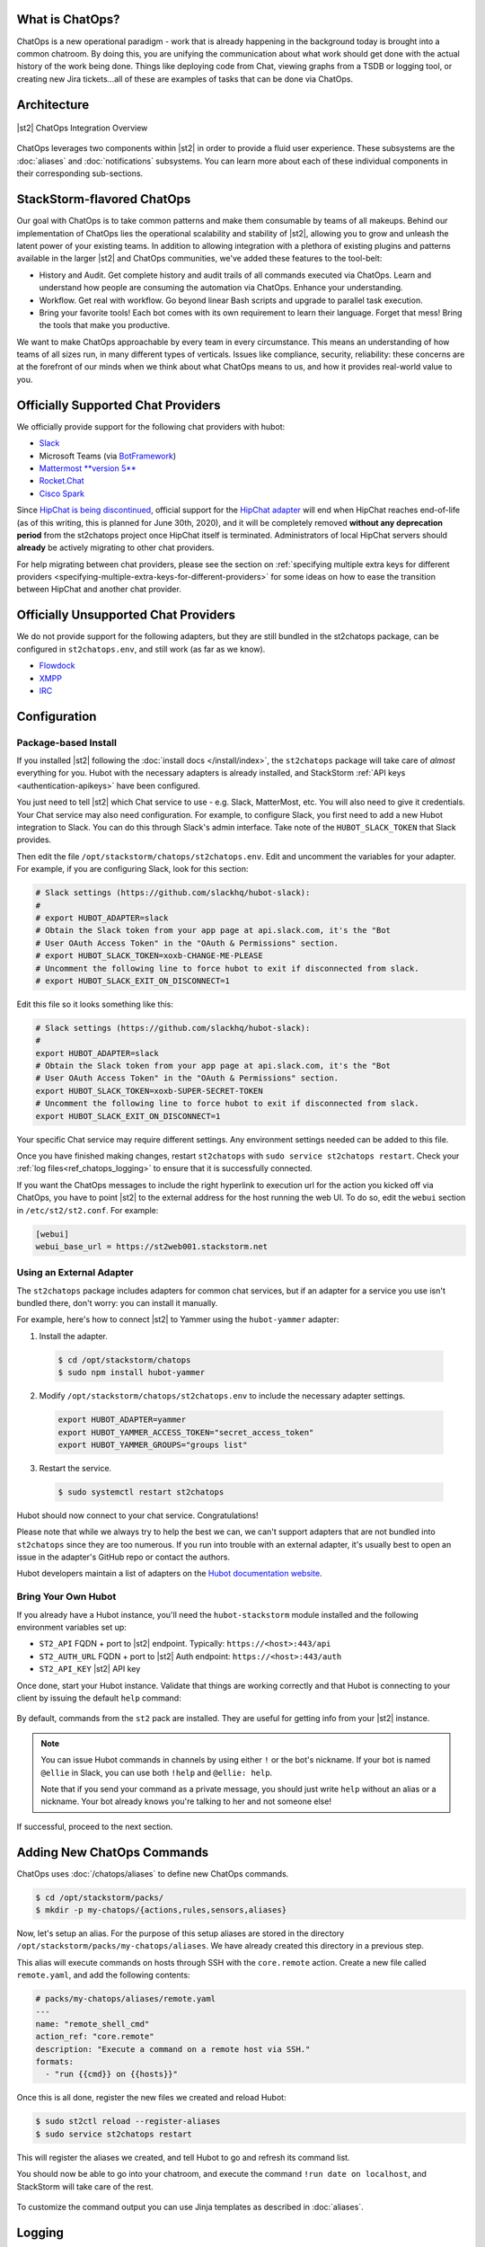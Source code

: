 .. _ref-chatops:

What is ChatOps?
================

ChatOps is a new operational paradigm - work that is already happening in the background today is
brought into a common chatroom. By doing this, you are unifying the communication about what work
should get done with the actual history of the work being done. Things like deploying code from
Chat, viewing graphs from a TSDB or logging tool, or creating new Jira tickets...all of these are
examples of tasks that can be done via ChatOps.

Architecture
============

.. figure:: /_static/images/chatops_architecture.png
    :align: center

    |st2| ChatOps Integration Overview

ChatOps leverages two components within |st2| in order to provide a fluid user experience. These
subsystems are the :doc:`aliases` and :doc:`notifications` subsystems. You can learn more about
each of these individual components in their corresponding sub-sections.

StackStorm-flavored ChatOps
===========================

Our goal with ChatOps is to take common patterns and make them consumable by teams of all makeups.
Behind our implementation of ChatOps lies the operational scalability and stability of |st2|,
allowing you to grow and unleash the latent power of your existing teams. In addition to allowing
integration with a plethora of existing plugins and patterns available in the larger |st2| and
ChatOps communities, we've added these features to the tool-belt:

* History and Audit. Get complete history and audit trails of all commands executed via ChatOps.
  Learn and understand how people are consuming the automation via ChatOps. Enhance your
  understanding.
* Workflow. Get real with workflow. Go beyond linear Bash scripts and upgrade to parallel task
  execution.
* Bring your favorite tools! Each bot comes with its own requirement to learn their language.
  Forget that mess! Bring the tools that make you productive.

We want to make ChatOps approachable by every team in every circumstance. This means an
understanding of how teams of all sizes run, in many different types of verticals. Issues like
compliance, security, reliability: these concerns are at the forefront of our minds when we think
about what ChatOps means to us, and how it provides real-world value to you.

.. _chatops-configuration:

Officially Supported Chat Providers
===================================

We officially provide support for the following chat providers with hubot:

* `Slack <https://github.com/slackapi/hubot-slack>`_
* Microsoft Teams (via `BotFramework <https://github.com/Microsoft/BotFramework-Hubot>`_)
* `Mattermost **version 5** <https://github.com/loafoe/hubot-matteruser>`_
* `Rocket.Chat <https://github.com/RocketChat/hubot-rocketchat>`_
* `Cisco Spark <https://github.com/tonybaloney/hubot-spark>`_

Since
`HipChat is being discontinued <https://www.atlassian.com/blog/announcements/new-atlassian-slack-partnership>`_,
official support for the `HipChat adapter <https://github.com/hipchat/hubot-hipchat>`_ will end when
HipChat reaches end-of-life (as of this writing, this is planned for June 30th, 2020), and it will be
completely removed **without any deprecation period** from the st2chatops project once HipChat itself
is terminated. Administrators of local HipChat servers should **already** be actively migrating to
other chat providers.

For help migrating between chat providers, please see the section on
:ref:`specifying multiple extra keys for different providers <specifying-multiple-extra-keys-for-different-providers>`
for some ideas on how to ease the transition between HipChat and another chat provider.

Officially Unsupported Chat Providers
=====================================

We do not provide support for the following adapters, but they are still bundled in the
st2chatops package, can be configured in ``st2chatops.env``, and still work (as far as we
know).

* `Flowdock <https://github.com/flowdock/hubot-flowdock>`_
* `XMPP <https://github.com/markstory/hubot-xmpp>`_
* `IRC <https://github.com/nandub/hubot-irc>`_

Configuration
=============

Package-based Install
~~~~~~~~~~~~~~~~~~~~~

If you installed |st2| following the :doc:`install docs </install/index>`, the ``st2chatops``
package will take care of `almost` everything for you. Hubot with the necessary adapters is already
installed, and StackStorm :ref:`API keys <authentication-apikeys>` have been configured. 

You just need to tell |st2| which Chat service to use - e.g. Slack, MatterMost, etc. You will also need
to give it credentials. Your Chat service may also need configuration. For example, to configure Slack,
you first need to add a new Hubot integration to Slack. You can do this through Slack's admin interface.
Take note of the ``HUBOT_SLACK_TOKEN`` that Slack provides.

Then edit the file ``/opt/stackstorm/chatops/st2chatops.env``. Edit and uncomment the variables for 
your adapter. For example, if you are configuring Slack, look for this section:

.. code-block:: bash

    # Slack settings (https://github.com/slackhq/hubot-slack):
    #
    # export HUBOT_ADAPTER=slack
    # Obtain the Slack token from your app page at api.slack.com, it's the "Bot
    # User OAuth Access Token" in the "OAuth & Permissions" section.
    # export HUBOT_SLACK_TOKEN=xoxb-CHANGE-ME-PLEASE
    # Uncomment the following line to force hubot to exit if disconnected from slack.
    # export HUBOT_SLACK_EXIT_ON_DISCONNECT=1

Edit this file so it looks something like this:

.. code-block:: bash

    # Slack settings (https://github.com/slackhq/hubot-slack):
    #
    export HUBOT_ADAPTER=slack
    # Obtain the Slack token from your app page at api.slack.com, it's the "Bot
    # User OAuth Access Token" in the "OAuth & Permissions" section.
    export HUBOT_SLACK_TOKEN=xoxb-SUPER-SECRET-TOKEN
    # Uncomment the following line to force hubot to exit if disconnected from slack.
    export HUBOT_SLACK_EXIT_ON_DISCONNECT=1

Your specific Chat service may require different settings. Any environment settings needed can be
added to this file. 

Once you have finished making changes, restart ``st2chatops`` with ``sudo service st2chatops restart``.
Check your :ref:`log files<ref_chatops_logging>` to ensure that it is successfully connected. 

If you want the ChatOps messages to include the right hyperlink to execution url for the action
you kicked off via ChatOps, you have to point |st2| to the external address for the host running
the web UI. To do so, edit the ``webui`` section in ``/etc/st2/st2.conf``. For example:

.. code-block:: ini

    [webui]
    webui_base_url = https://st2web001.stackstorm.net

Using an External Adapter
~~~~~~~~~~~~~~~~~~~~~~~~~

The ``st2chatops`` package includes adapters for common chat services, but if an
adapter for a service you use isn't bundled there, don't worry: you can install it manually.

For example, here's how to connect |st2| to Yammer using the ``hubot-yammer`` adapter:

1. Install the adapter.

  .. code-block:: bash

    $ cd /opt/stackstorm/chatops
    $ sudo npm install hubot-yammer


2. Modify ``/opt/stackstorm/chatops/st2chatops.env`` to include
   the necessary adapter settings.

  .. code-block:: bash

    export HUBOT_ADAPTER=yammer
    export HUBOT_YAMMER_ACCESS_TOKEN="secret_access_token"
    export HUBOT_YAMMER_GROUPS="groups list"


3. Restart the service.

  .. code-block:: bash

    $ sudo systemctl restart st2chatops

Hubot should now connect to your chat service. Congratulations!

Please note that while we always try to help the best we can, we can't support adapters that are
not bundled into ``st2chatops`` since they are too numerous. If you run into trouble with an
external adapter, it's usually best to open an issue in the adapter's GitHub repo or contact the
authors.

Hubot developers maintain a list of adapters on the
`Hubot documentation website <https://hubot.github.com/docs/adapters/>`_.

Bring Your Own Hubot
~~~~~~~~~~~~~~~~~~~~

If you already have a Hubot instance, you'll need the ``hubot-stackstorm`` module installed and
the following environment variables set up:

-  ``ST2_API`` FQDN + port to |st2| endpoint. Typically: ``https://<host>:443/api``
-  ``ST2_AUTH_URL`` FQDN + port to |st2| Auth endpoint: ``https://<host>:443/auth``
-  ``ST2_API_KEY`` |st2| API key

Once done, start your Hubot instance. Validate that things are working correctly and that Hubot
is connecting to your client by issuing the default ``help`` command:

.. figure:: /_static/images/chatops_demo.gif

By default, commands from the ``st2`` pack are installed. They are useful for getting info from
your |st2| instance.

.. note::

    You can issue Hubot commands in channels by using either ``!`` or the bot's nickname. If your
    bot is named ``@ellie`` in Slack, you can use both ``!help`` and ``@ellie: help``.

    Note that if you send your command as a private message, you should just write ``help``
    without an alias or a nickname. Your bot already knows you're talking to her and not someone
    else!

If successful, proceed to the next section.

Adding New ChatOps Commands
===========================

ChatOps uses :doc:`/chatops/aliases` to define new ChatOps commands.

.. code-block:: bash

    $ cd /opt/stackstorm/packs/
    $ mkdir -p my-chatops/{actions,rules,sensors,aliases}

Now, let's setup an alias. For the purpose of this setup aliases are stored in the directory
``/opt/stackstorm/packs/my-chatops/aliases``. We have already created this directory in a previous
step. 

This alias will execute commands on hosts through SSH with the ``core.remote`` action. Create a
new file called ``remote.yaml``, and add the following contents:

.. code-block:: yaml

    # packs/my-chatops/aliases/remote.yaml
    ---
    name: "remote_shell_cmd"
    action_ref: "core.remote"
    description: "Execute a command on a remote host via SSH."
    formats:
      - "run {{cmd}} on {{hosts}}"

Once this is all done, register the new files we created and reload Hubot:

.. code-block:: bash

    $ sudo st2ctl reload --register-aliases
    $ sudo service st2chatops restart

This will register the aliases we created, and tell Hubot to go and refresh its command list.

You should now be able to go into your chatroom, and execute the command
``!run date on localhost``, and StackStorm will take care of the rest.

.. figure:: /_static/images/chatops_command_out.png

To customize the command output you can use Jinja templates as described in :doc:`aliases`.

.. _ref_chatops_logging:

Logging
=======

ChatOps logs are written to ``/var/log/st2/st2chatops.log`` on non systemd-based distros. For
systemd-based distros (Ubuntu 16, RHEL/CentOS 7), you can access the logs via
``journalctl --unit=st2chatops``
